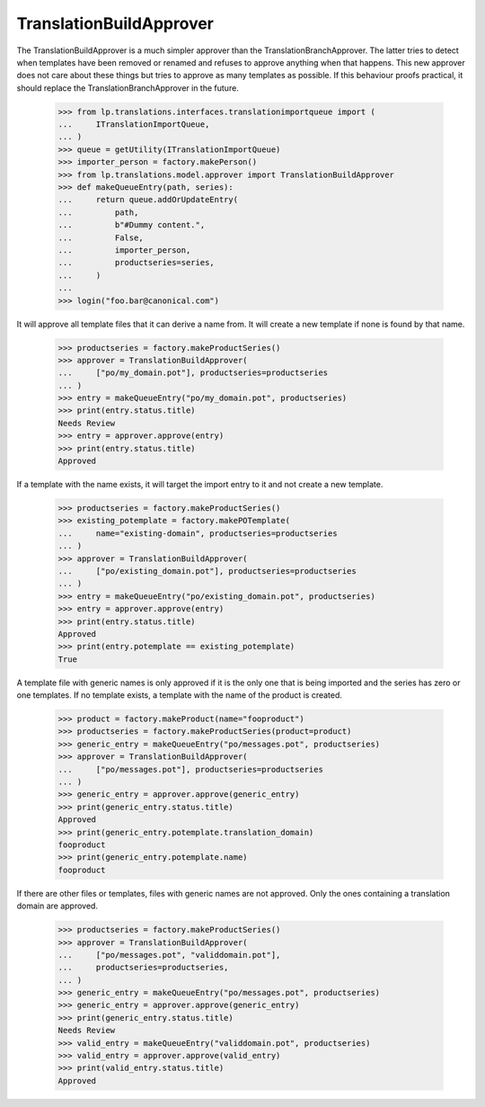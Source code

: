 TranslationBuildApprover
========================

The TranslationBuildApprover is a much simpler approver than the
TranslationBranchApprover. The latter tries to detect when templates have
been removed or renamed and refuses to approve anything when that happens.
This new approver does not care about these things but tries to approve as
many templates as possible. If this behaviour proofs practical, it should
replace the TranslationBranchApprover in the future.

    >>> from lp.translations.interfaces.translationimportqueue import (
    ...     ITranslationImportQueue,
    ... )
    >>> queue = getUtility(ITranslationImportQueue)
    >>> importer_person = factory.makePerson()
    >>> from lp.translations.model.approver import TranslationBuildApprover
    >>> def makeQueueEntry(path, series):
    ...     return queue.addOrUpdateEntry(
    ...         path,
    ...         b"#Dummy content.",
    ...         False,
    ...         importer_person,
    ...         productseries=series,
    ...     )
    ...
    >>> login("foo.bar@canonical.com")

It will approve all template files that it can derive a name from. It will
create a new template if none is found by that name.

    >>> productseries = factory.makeProductSeries()
    >>> approver = TranslationBuildApprover(
    ...     ["po/my_domain.pot"], productseries=productseries
    ... )
    >>> entry = makeQueueEntry("po/my_domain.pot", productseries)
    >>> print(entry.status.title)
    Needs Review
    >>> entry = approver.approve(entry)
    >>> print(entry.status.title)
    Approved

If a template with the name exists, it will target the import entry to it and
not create a new template.

    >>> productseries = factory.makeProductSeries()
    >>> existing_potemplate = factory.makePOTemplate(
    ...     name="existing-domain", productseries=productseries
    ... )
    >>> approver = TranslationBuildApprover(
    ...     ["po/existing_domain.pot"], productseries=productseries
    ... )
    >>> entry = makeQueueEntry("po/existing_domain.pot", productseries)
    >>> entry = approver.approve(entry)
    >>> print(entry.status.title)
    Approved
    >>> print(entry.potemplate == existing_potemplate)
    True

A template file with generic names is only approved if it is the only one that
is being imported and the series has zero or one templates. If no template
exists, a template with the name of the product is created.

    >>> product = factory.makeProduct(name="fooproduct")
    >>> productseries = factory.makeProductSeries(product=product)
    >>> generic_entry = makeQueueEntry("po/messages.pot", productseries)
    >>> approver = TranslationBuildApprover(
    ...     ["po/messages.pot"], productseries=productseries
    ... )
    >>> generic_entry = approver.approve(generic_entry)
    >>> print(generic_entry.status.title)
    Approved
    >>> print(generic_entry.potemplate.translation_domain)
    fooproduct
    >>> print(generic_entry.potemplate.name)
    fooproduct

If there are other files or templates, files with generic names are not
approved. Only the ones containing a translation domain are approved.

    >>> productseries = factory.makeProductSeries()
    >>> approver = TranslationBuildApprover(
    ...     ["po/messages.pot", "validdomain.pot"],
    ...     productseries=productseries,
    ... )
    >>> generic_entry = makeQueueEntry("po/messages.pot", productseries)
    >>> generic_entry = approver.approve(generic_entry)
    >>> print(generic_entry.status.title)
    Needs Review
    >>> valid_entry = makeQueueEntry("validdomain.pot", productseries)
    >>> valid_entry = approver.approve(valid_entry)
    >>> print(valid_entry.status.title)
    Approved
